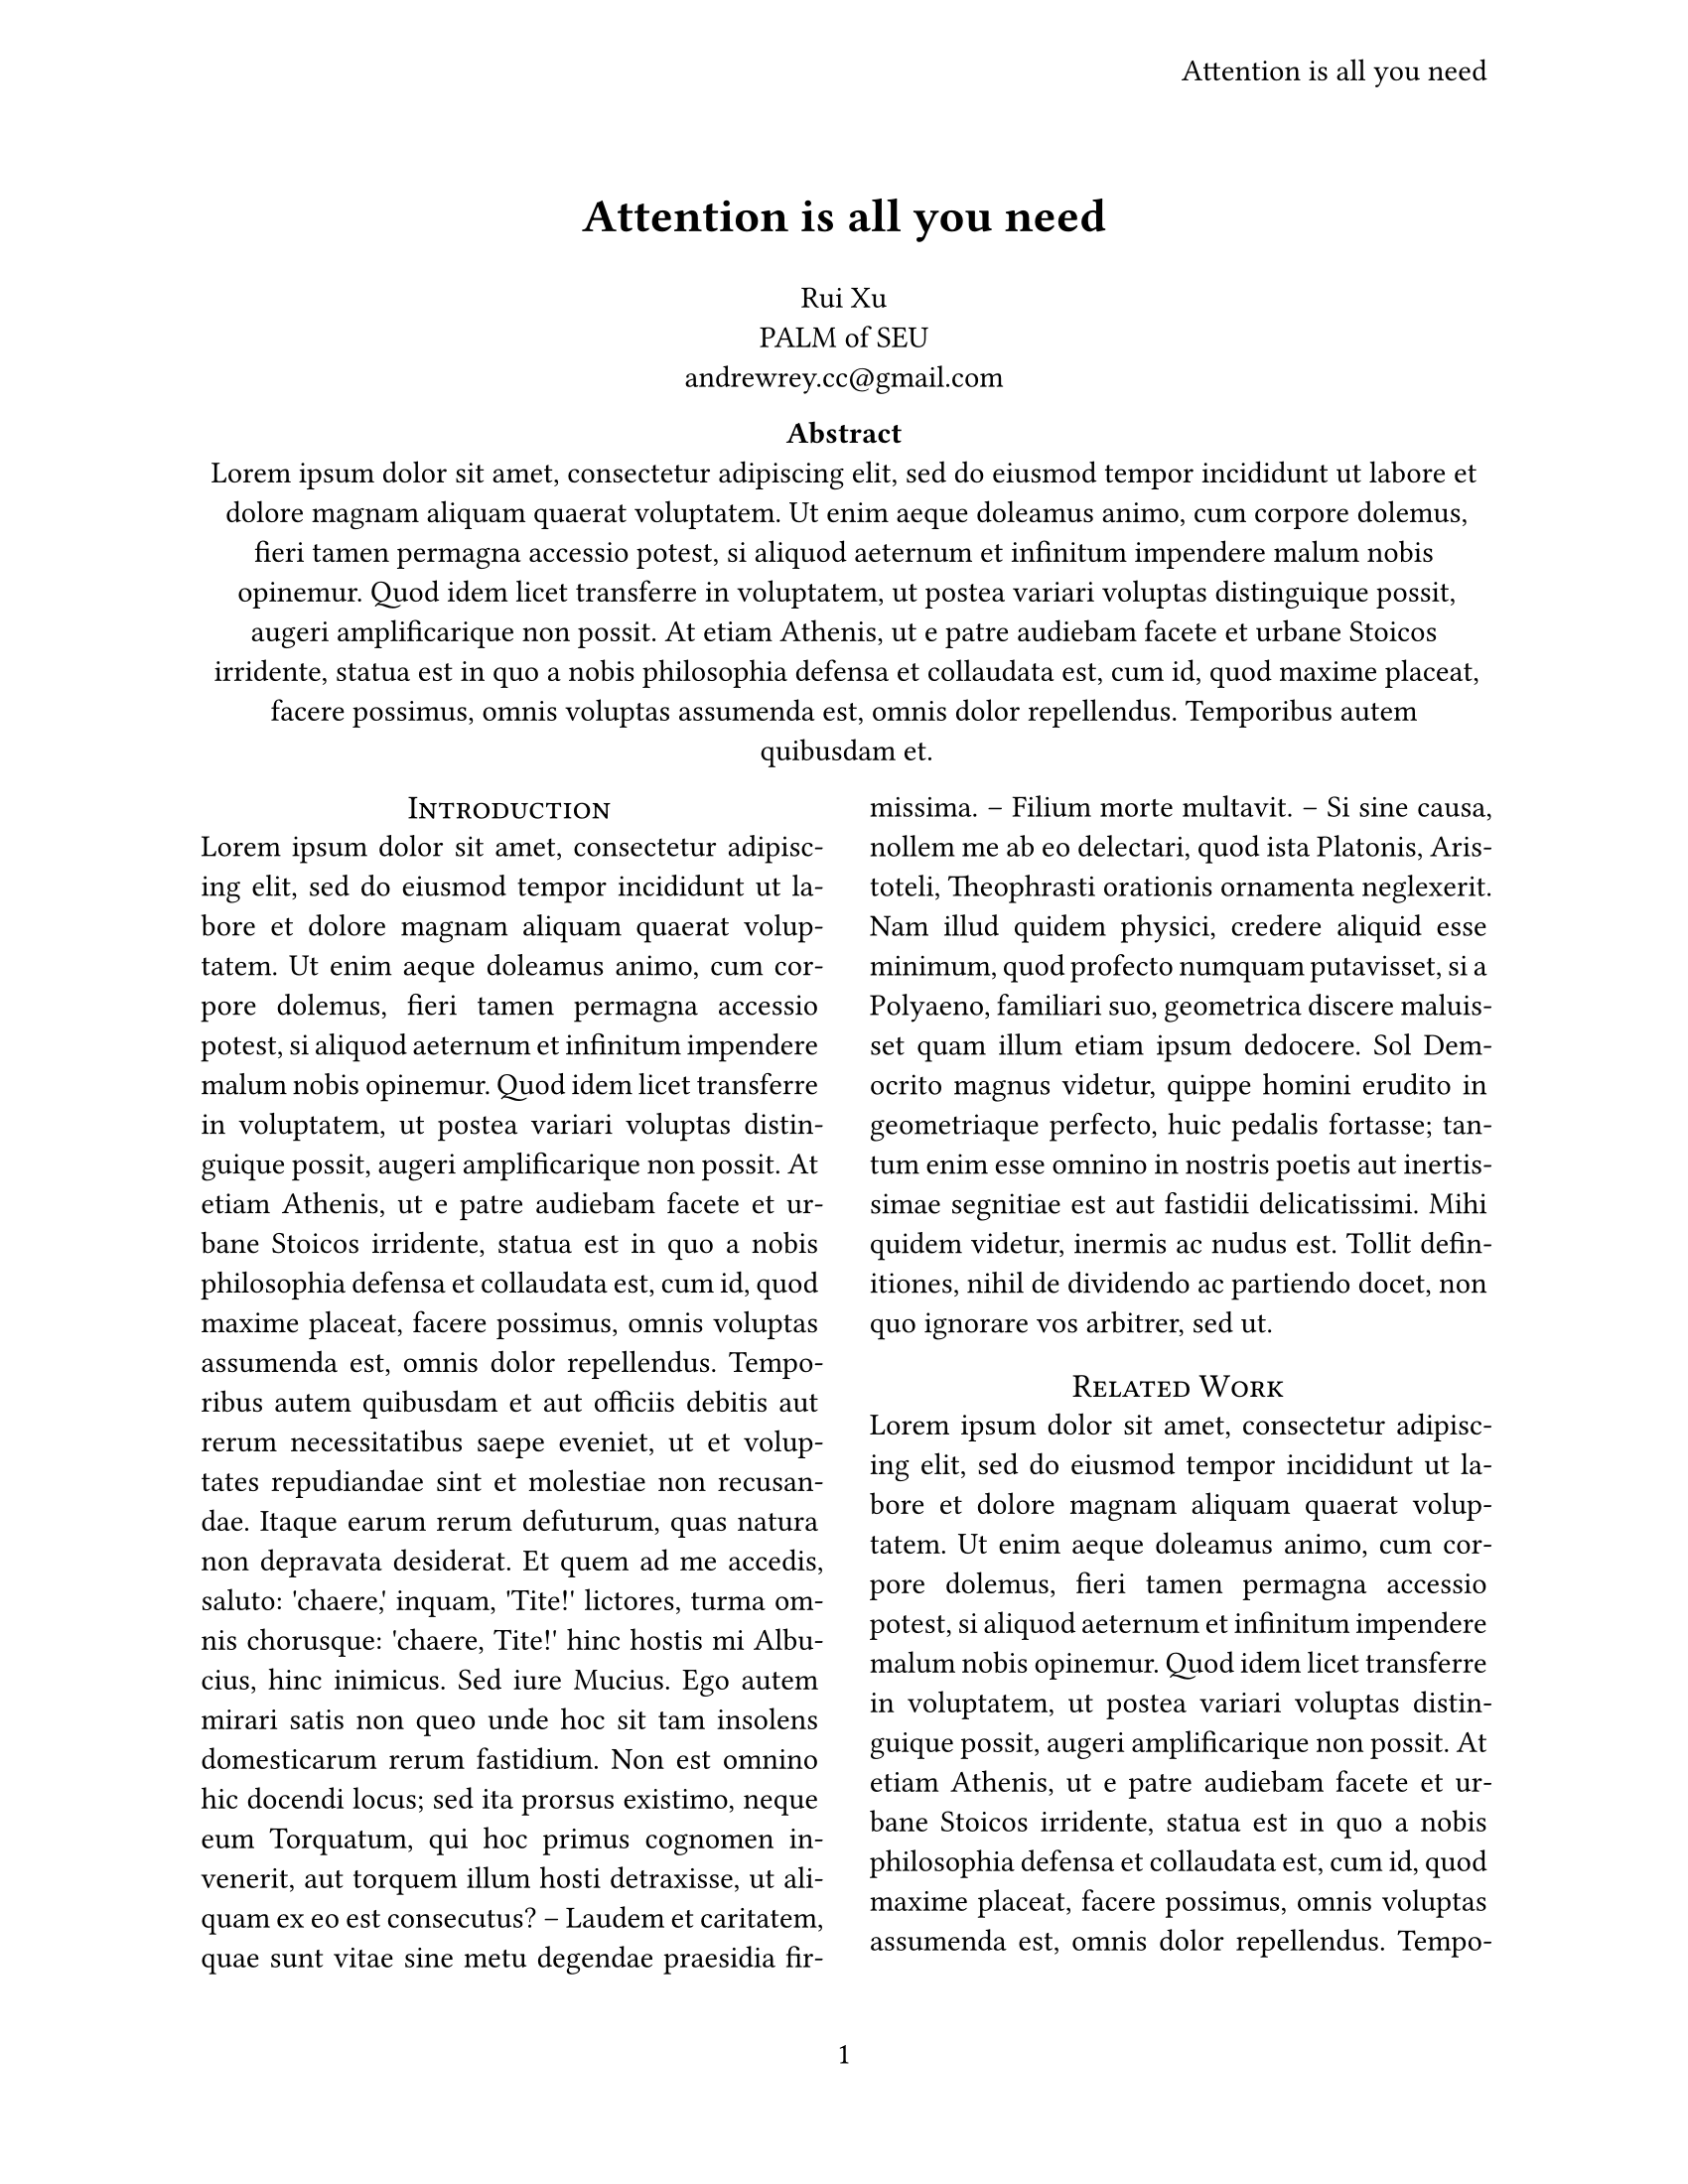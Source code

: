 #let title = [
  Attention is all you need
]
#set page(
  paper: "us-letter",
  header: align(right + horizon)[
    #title
  ],
  numbering: "1",
)
#set par(justify: true)
#set text(
  font: "Linux Libertine",
  size: 11pt
)


#align(center, text(17pt)[
  *#title*
])

#grid(
  columns: (1fr),
  align(center)[
    Rui Xu \
    PALM of SEU \
    #link("andrewrey.cc@gmail.com")
  ]
)

#align(center)[
  #set par(justify: false)
  *Abstract* \
  #lorem(100)
]

#show heading: it => [
  #set align(center)
  #set text(12pt, weight: "regular")
  #block(smallcaps(it.body))
]

#show: rest => columns(2, rest)

= Introduction
#lorem(300)

= Related Work
#lorem(500)